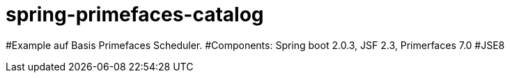 = spring-primefaces-catalog

#Example auf Basis Primefaces Scheduler. 
#Components: Spring boot 2.0.3, JSF 2.3, Primerfaces 7.0
#JSE8

